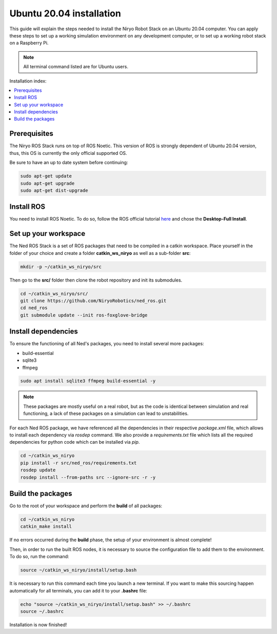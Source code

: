 .. _install_for_ubuntu_20:

Ubuntu 20.04 installation
=========================

This guide will explain the steps needed to install the Niryo Robot Stack on an Ubuntu 20.04 computer.
You can apply these steps to set up a working simulation environment on any development computer, or to set up a working robot stack
on a Raspberry Pi.

.. note::
    All terminal command listed are for Ubuntu users.

Installation index:

.. contents::
   :local:
   :depth: 1

Prerequisites
*************

The Niryo ROS Stack runs on top of ROS Noetic. This version of ROS is strongly dependent of Ubuntu 20.04 version,
thus, this OS is currently the only official supported OS.

Be sure to have an up to date system before continuing:

.. code::

    sudo apt-get update
    sudo apt-get upgrade
    sudo apt-get dist-upgrade

Install ROS
***********

You need to install ROS Noetic. To do so, follow the ROS official tutorial
`here <http://wiki.ros.org/noetic/Installation/Ubuntu>`_ and chose the
**Desktop-Full Install**.


Set up your workspace
*********************

The Ned ROS Stack is a set of ROS packages that need to be compiled in a catkin workspace.
Place yourself in the folder of your choice and create a folder
**catkin_ws_niryo** as well as a sub-folder **src**:

.. code:: bash

    mkdir -p ~/catkin_ws_niryo/src

Then go to the **src/** folder then clone the robot repository and init its submodules.

.. code:: bash

    cd ~/catkin_ws_niryo/src/
    git clone https://github.com/NiryoRobotics/ned_ros.git
    cd ned_ros
    git submodule update --init ros-foxglove-bridge



Install dependencies
********************
To ensure the functioning of all Ned's packages, you need to
install several more packages:

* build-essential
* sqlite3
* ffmpeg

.. code:: bash

    sudo apt install sqlite3 ffmpeg build-essential -y

.. note::
    These packages are mostly useful on a real robot, 
    but as the code is identical between simulation and real functioning, a lack of these packages on a simulation can lead to unstabilities.

For each Ned ROS package, we have referenced all the dependencies in their respective
*package.xml* file, which allows to install each dependency via *rosdep* command.
We also provide a *requirements.txt* file which lists all the required dependencies for python code which can be installed via *pip*.

.. code:: bash

    cd ~/catkin_ws_niryo
    pip install -r src/ned_ros/requirements.txt
    rosdep update 
    rosdep install --from-paths src --ignore-src -r -y

Build the packages
******************

Go to the root of your workspace and perform the **build** of all packages:

.. code:: bash

    cd ~/catkin_ws_niryo
    catkin_make install

If no errors occurred during the **build** phase, the setup
of your environment is almost complete!


Then, in order to run the built ROS nodes, it is necessary to source the configuration file to add them to the environment.
To do so, run the command:

.. code:: bash

    source ~/catkin_ws_niryo/install/setup.bash

It is necessary to run this command each time you launch a new terminal.
If you want to make this sourcing happen automatically for all terminals,
you can add it to your **.bashrc** file:

.. code:: bash

    echo "source ~/catkin_ws_niryo/install/setup.bash" >> ~/.bashrc
    source ~/.bashrc

Installation is now finished!

